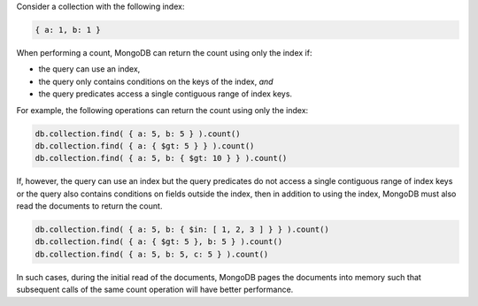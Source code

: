 Consider a collection with the following index:

.. code-block:: javascript

   { a: 1, b: 1 }

When performing a count, MongoDB can return the count using only the
index if:

- the query can use an index,

- the query only contains conditions on the keys of the index, *and*

- the query predicates access a single contiguous range of index keys.

For example, the following operations can return the count using only
the index:

.. code-block:: javascript

   db.collection.find( { a: 5, b: 5 } ).count()
   db.collection.find( { a: { $gt: 5 } } ).count()
   db.collection.find( { a: 5, b: { $gt: 10 } } ).count()

If, however, the query can use an index but the query predicates do not
access a single contiguous range of index keys or the query also
contains conditions on fields outside the index, then in addition to
using the index, MongoDB must also read the documents to return the
count.

.. code-block:: javascript

   db.collection.find( { a: 5, b: { $in: [ 1, 2, 3 ] } } ).count()
   db.collection.find( { a: { $gt: 5 }, b: 5 } ).count()
   db.collection.find( { a: 5, b: 5, c: 5 } ).count()

In such cases, during the initial read of the documents, MongoDB pages
the documents into memory such that subsequent calls of the same count
operation will have better performance.
